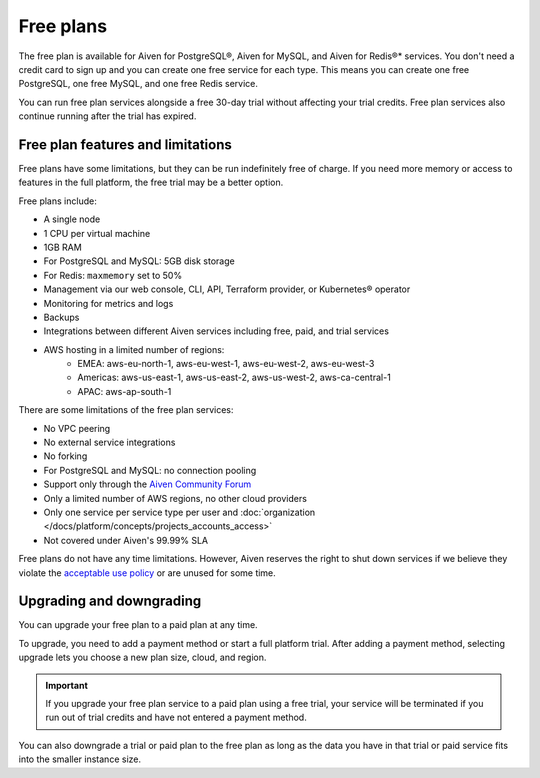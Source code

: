 Free plans
===========

The free plan is available for Aiven for PostgreSQL®, Aiven for MySQL, and Aiven for Redis®* services. You don't need a credit card to sign up and you can create one free service for each type. This means you can create one free PostgreSQL, one free MySQL, and one free Redis service.

You can run free plan services alongside a free 30-day trial without affecting your trial credits. Free plan services also continue running after the trial has expired.

Free plan features and limitations
-----------------------------------

Free plans have some limitations, but they can be run indefinitely free of charge. If you need more memory or access to features in the full platform, the free trial may be a better option. 

Free plans include:

* A single node
* 1 CPU per virtual machine
* 1GB RAM
* For PostgreSQL and MySQL: 5GB disk storage
* For Redis: ``maxmemory`` set to 50%
* Management via our web console, CLI, API, Terraform provider, or Kubernetes® operator
* Monitoring for metrics and logs
* Backups
* Integrations between different Aiven services including free, paid, and trial services
* AWS hosting in a limited number of regions:
    * EMEA: aws-eu-north-1, aws-eu-west-1, aws-eu-west-2, aws-eu-west-3
    * Americas: aws-us-east-1, aws-us-east-2, aws-us-west-2, aws-ca-central-1
    * APAC: aws-ap-south-1

There are some limitations of the free plan services:

* No VPC peering
* No external service integrations
* No forking
* For PostgreSQL and MySQL: no connection pooling
* Support only through the `Aiven Community Forum <https://aiven.io/community/forum/>`_
* Only a limited number of AWS regions, no other cloud providers
* Only one service per service type per user and :doc:`organization </docs/platform/concepts/projects_accounts_access>`
* Not covered under Aiven's 99.99% SLA

Free plans do not have any time limitations. However, Aiven reserves the right to shut down services if we believe they violate the `acceptable use policy <https://aiven.io/terms>`_ or are unused for some time.

Upgrading and downgrading
--------------------------

You can upgrade your free plan to a paid plan at any time. 

To upgrade, you need to add a payment method or start a full platform trial. After adding a payment method, selecting upgrade lets you choose a new plan size, cloud, and region. 

.. important::

    If you upgrade your free plan service to a paid plan using a free trial, your service will be terminated if you run out of trial credits and have not entered a payment method.

You can also downgrade a trial or paid plan to the free plan as long as the data you have in that trial or paid service fits into the smaller instance size. 

